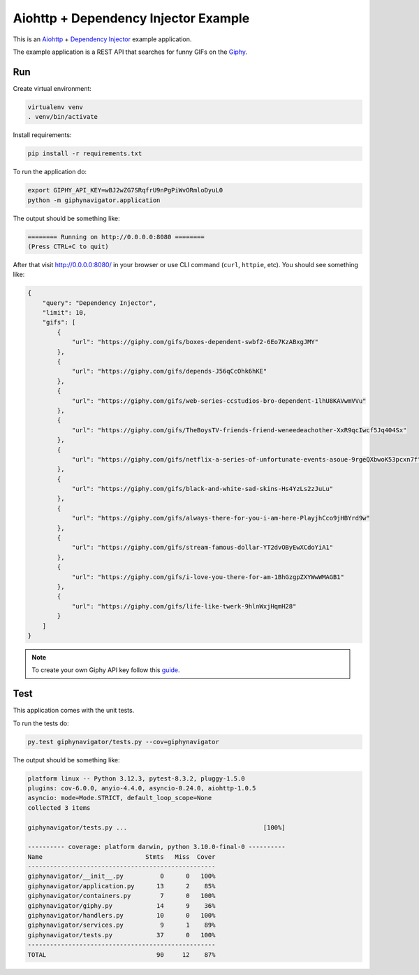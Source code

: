 Aiohttp + Dependency Injector Example
=====================================

This is an `Aiohttp <https://docs.aiohttp.org/>`_ +
`Dependency Injector <https://python-dependency-injector.ets-labs.org/>`_ example application.

The example application is a REST API that searches for funny GIFs on the `Giphy <https://giphy.com/>`_.

Run
---

Create virtual environment:

.. code-block:: bash

   virtualenv venv
   . venv/bin/activate

Install requirements:

.. code-block:: bash

    pip install -r requirements.txt

To run the application do:

.. code-block:: bash

    export GIPHY_API_KEY=wBJ2wZG7SRqfrU9nPgPiWvORmloDyuL0
    python -m giphynavigator.application

The output should be something like:

.. code-block::

   ======== Running on http://0.0.0.0:8080 ========
   (Press CTRL+C to quit)

After that visit http://0.0.0.0:8080/ in your browser or use CLI command (``curl``, ``httpie``,
etc). You should see something like:

.. code-block:: json

   {
       "query": "Dependency Injector",
       "limit": 10,
       "gifs": [
           {
               "url": "https://giphy.com/gifs/boxes-dependent-swbf2-6Eo7KzABxgJMY"
           },
           {
               "url": "https://giphy.com/gifs/depends-J56qCcOhk6hKE"
           },
           {
               "url": "https://giphy.com/gifs/web-series-ccstudios-bro-dependent-1lhU8KAVwmVVu"
           },
           {
               "url": "https://giphy.com/gifs/TheBoysTV-friends-friend-weneedeachother-XxR9qcIwcf5Jq404Sx"
           },
           {
               "url": "https://giphy.com/gifs/netflix-a-series-of-unfortunate-events-asoue-9rgeQXbwoK53pcxn7f"
           },
           {
               "url": "https://giphy.com/gifs/black-and-white-sad-skins-Hs4YzLs2zJuLu"
           },
           {
               "url": "https://giphy.com/gifs/always-there-for-you-i-am-here-PlayjhCco9jHBYrd9w"
           },
           {
               "url": "https://giphy.com/gifs/stream-famous-dollar-YT2dvOByEwXCdoYiA1"
           },
           {
               "url": "https://giphy.com/gifs/i-love-you-there-for-am-1BhGzgpZXYWwWMAGB1"
           },
           {
               "url": "https://giphy.com/gifs/life-like-twerk-9hlnWxjHqmH28"
           }
       ]
   }

.. note::

   To create your own Giphy API key follow this
   `guide <https://support.giphy.com/hc/en-us/articles/360020283431-Request-A-GIPHY-API-Key>`_.

Test
----

This application comes with the unit tests.

To run the tests do:

.. code-block:: bash

   py.test giphynavigator/tests.py --cov=giphynavigator

The output should be something like:

.. code-block::

   platform linux -- Python 3.12.3, pytest-8.3.2, pluggy-1.5.0
   plugins: cov-6.0.0, anyio-4.4.0, asyncio-0.24.0, aiohttp-1.0.5
   asyncio: mode=Mode.STRICT, default_loop_scope=None
   collected 3 items

   giphynavigator/tests.py ...                                     [100%]

   ---------- coverage: platform darwin, python 3.10.0-final-0 ----------
   Name                            Stmts   Miss  Cover
   ---------------------------------------------------
   giphynavigator/__init__.py          0      0   100%
   giphynavigator/application.py      13      2    85%
   giphynavigator/containers.py        7      0   100%
   giphynavigator/giphy.py            14      9    36%
   giphynavigator/handlers.py         10      0   100%
   giphynavigator/services.py          9      1    89%
   giphynavigator/tests.py            37      0   100%
   ---------------------------------------------------
   TOTAL                              90     12    87%
